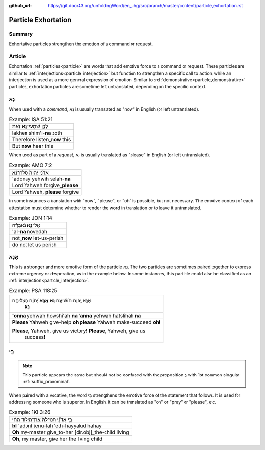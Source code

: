 :github_url: https://git.door43.org/unfoldingWord/en_uhg/src/branch/master/content/particle_exhortation.rst

.. _particle_exhortation:

Particle Exhortation
====================

Summary
-------

Exhortative particles strengthen the emotion of a command or request.

Article
-------

Exhortation :ref:`particles<particle>` are words that add emotive force to a command or request. These particles are similar to
:ref:`interjections<particle_interjection>` but function to strengthen a specific call to action, while an interjection is used
as a more general expression of emotion.  Similar to :ref:`demonstrative<particle_demonstrative>` particles, exhortation particles
are sometime left untranslated, depending on the specific context.

נָא
---

When used with a *command*, נָא is usually translated as "now" in English
(or left untranslated).

.. csv-table:: Example: ISA 51:21

  לָכֵ֛ן שִׁמְעִי־\ **נָ֥א** זֹ֖את
  lakhen shim'i-\ **na** zoth
  Therefore listen\_\ **now** this
  But **now** hear this

When used as part of a *request*, נָא is usually translated as "please" in
English (or left untranslated).

.. csv-table:: Example: AMO 7:2

  אֲדֹנָ֤י יְהוִה֙ סְֽלַֽח־נָ֔א
  'adonay yehwih selah-\ **na**
  Lord Yahweh forgive\_\ **please**
  "Lord Yahweh, **please** forgive"

In some instances a translation with "now", "please", or "oh" is
possible, but not necessary. The emotive context of each attestation
must determine whether to render the word in translation or to leave it
untranslated.

.. csv-table:: Example: JON 1:14

  אַל־\ **נָ֣א** נֹאבְדָ֗ה
  'al-**na** novedah
  not\_\ **now** let-us-perish
  do not let us perish

אָנָּא
------

This is a stronger and more emotive form of the particle נָא. The
two particles are sometimes paired together to express extreme urgency
or desperation, as in the example below. In some instances, this
particle could also be classified as an
:ref:`interjection<particle_interjection>`.

.. csv-table:: Example: PSA 118:25

  "אָנָּ֣א יְ֭הוָה הֹושִׁ֘יעָ֥ה **נָּ֑א אָֽנָּ֥א** יְ֝הוָ֗ה הַצְלִ֘יחָ֥ה
     **נָּֽא**\ ׃"
  **'onna** yehwah howshi'ah **na 'anna** yehwah hatslihah **na**
  **Please** Yahweh give-help **oh please** Yahweh make-succeed **oh!**
  "**Please**, Yahweh, give us victory\ **! Please**, Yahweh, give us
     success\ **!**"

בִּי
----

.. note:: This particle appears the same but should not be confused with the
          preposition בְּ with 1st common singular :ref:`suffix_pronominal`.

When paired with a vocative, the word בִּי strengthens the emotive force
of the statement that follows. It is used for addressing someone who is
superior. In English, it can be translated as "oh" or "pray" or
"please", etc.

.. csv-table:: Example: 1KI 3:26

  בִּ֣י אֲדֹנִ֗י תְּנוּ־לָהּ֙ אֶת־הַיָּל֣וּד הַחַ֔י
  **bi** 'adoni tenu-lah 'eth-hayyalud hahay
  **Oh** my-master give\_to-her [dir.obj]\_the-child living
  "**Oh**, my master, give her the living child"
